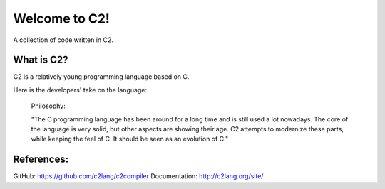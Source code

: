 ==============
Welcome to C2!
==============
A collection of code written in C2.

What is C2?
-----------
C2 is a relatively young programming language based on C. 

Here is the developers' take on the language:
        
        Philosophy:

        "The C programming language has been around for a long time and is still used a lot nowadays. 
        The core of the language is very solid, but other aspects are showing their age. 
        C2 attempts to modernize these parts, while keeping the feel of C. 
        It should be seen as an evolution of C."

References:
-----------
GitHub: https://github.com/c2lang/c2compiler
Documentation: http://c2lang.org/site/
